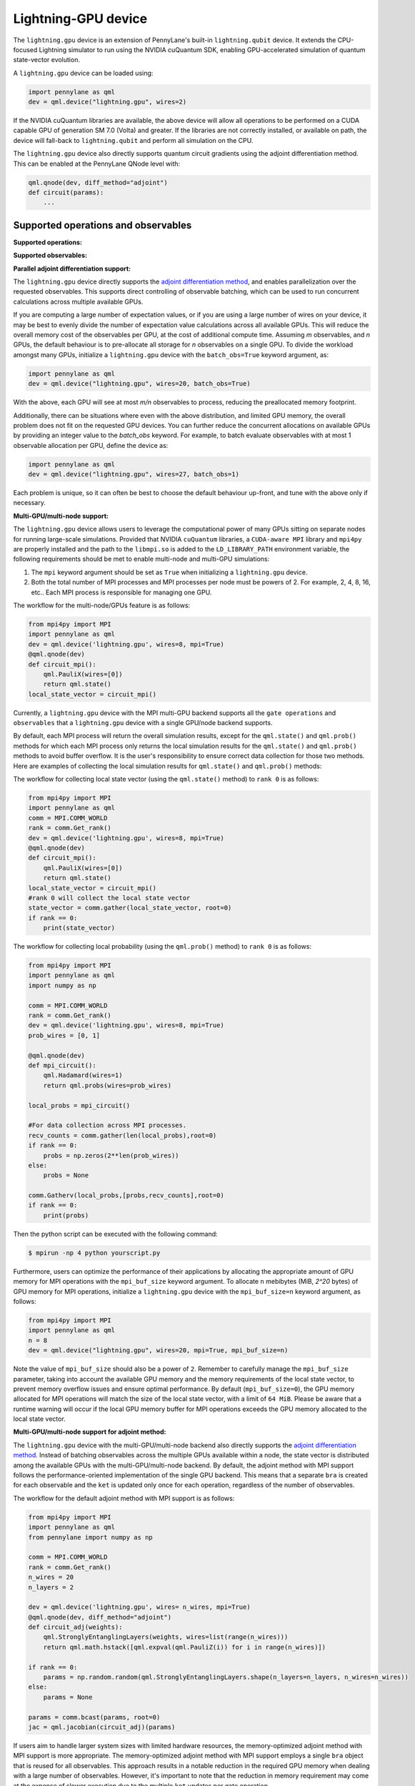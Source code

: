 Lightning-GPU device
======================

The ``lightning.gpu`` device is an extension of PennyLane's built-in ``lightning.qubit`` device.
It extends the CPU-focused Lightning simulator to run using the NVIDIA cuQuantum SDK, enabling GPU-accelerated simulation of quantum state-vector evolution.

A ``lightning.gpu`` device can be loaded using:

.. code-block:: python

    import pennylane as qml
    dev = qml.device("lightning.gpu", wires=2)

If the NVIDIA cuQuantum libraries are available, the above device will allow all operations to be performed on a CUDA capable GPU of generation SM 7.0 (Volta) and greater. If the libraries are not correctly installed, or available on path, the device will fall-back to ``lightning.qubit`` and perform all simulation on the CPU.

The ``lightning.gpu`` device also directly supports quantum circuit gradients using the adjoint differentiation method. This can be enabled at the PennyLane QNode level with:

.. code-block:: python

    qml.qnode(dev, diff_method="adjoint")
    def circuit(params):
        ...


Supported operations and observables
~~~~~~~~~~~~~~~~~~~~~~~~~~~~~~~~~~~~

**Supported operations:**

.. raw:: html

    <div class="summary-table">

.. autosummary::
    :nosignatures:

    ~pennylane.BasisState
    ~pennylane.CNOT
    ~pennylane.CRot
    ~pennylane.CRX
    ~pennylane.CRY
    ~pennylane.CRZ
    ~pennylane.Hadamard
    ~pennylane.PauliX
    ~pennylane.PauliY
    ~pennylane.PauliZ
    ~pennylane.PhaseShift
    ~pennylane.ControlledPhaseShift
    ~pennylane.QubitStateVector
    ~pennylane.StatePrep
    ~pennylane.Rot
    ~pennylane.RX
    ~pennylane.RY
    ~pennylane.RZ
    ~pennylane.S
    ~pennylane.T

.. raw:: html

    </div>

**Supported observables:**

.. raw:: html

    <div class="summary-table">

.. autosummary::
    :nosignatures:

    ~pennylane.Hadamard
    ~pennylane.Identity
    ~pennylane.PauliX
    ~pennylane.PauliY
    ~pennylane.PauliZ
    ~pennylane.Hamiltonian

.. raw:: html

    </div>



**Parallel adjoint differentiation support:**

The ``lightning.gpu`` device directly supports the `adjoint differentiation method <https://pennylane.ai/qml/demos/tutorial_adjoint_diff.html>`__, and enables parallelization over the requested observables. This supports direct controlling of observable batching, which can be used to run concurrent calculations across multiple available GPUs.

If you are computing a large number of expectation values, or if you are using a large number of wires on your device, it may be best to evenly divide the number of expectation value calculations across all available GPUs. This will reduce the overall memory cost of the observables per GPU, at the cost of additional compute time. Assuming `m` observables, and `n` GPUs, the default behaviour is to pre-allocate all storage for `n` observables on a single GPU. To divide the workload amongst many GPUs, initialize a ``lightning.gpu`` device with the ``batch_obs=True`` keyword argument, as:

.. code-block:: python

    import pennylane as qml
    dev = qml.device("lightning.gpu", wires=20, batch_obs=True)

With the above, each GPU will see at most `m/n` observables to process, reducing the preallocated memory footprint.

Additionally, there can be situations where even with the above distribution, and limited GPU memory, the overall problem does not fit on the requested GPU devices. You can further reduce the concurrent allocations on available GPUs by providing an integer value to the `batch_obs` keyword. For example, to batch evaluate observables with at most 1 observable allocation per GPU, define the device as:

.. code-block:: python

    import pennylane as qml
    dev = qml.device("lightning.gpu", wires=27, batch_obs=1)

Each problem is unique, so it can often be best to choose the default behaviour up-front, and tune with the above only if necessary.

**Multi-GPU/multi-node support:**

The ``lightning.gpu`` device allows users to leverage the computational power of many GPUs sitting on separate nodes for running large-scale simulations. 
Provided that NVIDIA ``cuQuantum`` libraries, a ``CUDA-aware MPI`` library and ``mpi4py`` are properly installed and the path to the ``libmpi.so`` is 
added to the ``LD_LIBRARY_PATH`` environment variable, the following requirements should be met to enable multi-node and multi-GPU simulations:

1. The ``mpi`` keyword argument should be set as ``True`` when initializing a ``lightning.gpu`` device.
2. Both the total number of MPI processes and MPI processes per node must be powers of 2. For example, 2, 4, 8, 16, etc.. Each MPI process is responsible for managing one GPU. 

The workflow for the multi-node/GPUs feature is as follows:

.. code-block:: python

    from mpi4py import MPI
    import pennylane as qml
    dev = qml.device('lightning.gpu', wires=8, mpi=True)
    @qml.qnode(dev)
    def circuit_mpi():
        qml.PauliX(wires=[0])
        return qml.state()
    local_state_vector = circuit_mpi()

Currently, a ``lightning.gpu`` device with the MPI multi-GPU backend supports all the ``gate operations`` and ``observables`` that a ``lightning.gpu`` device with a single GPU/node backend supports.

By default, each MPI process will return the overall simulation results, except for the ``qml.state()`` and ``qml.prob()`` methods for which each MPI process only returns the local simulation
results for the ``qml.state()`` and ``qml.prob()`` methods to avoid buffer overflow. It is the user's responsibility to ensure correct data collection for those two methods. Here are examples of collecting
the local simulation results for ``qml.state()`` and ``qml.prob()`` methods:

The workflow for collecting local state vector (using the ``qml.state()`` method) to ``rank 0`` is as follows:

.. code-block:: python

    from mpi4py import MPI
    import pennylane as qml
    comm = MPI.COMM_WORLD
    rank = comm.Get_rank() 
    dev = qml.device('lightning.gpu', wires=8, mpi=True)
    @qml.qnode(dev)
    def circuit_mpi():
        qml.PauliX(wires=[0])
        return qml.state()
    local_state_vector = circuit_mpi()
    #rank 0 will collect the local state vector
    state_vector = comm.gather(local_state_vector, root=0)
    if rank == 0:
        print(state_vector)
    
The workflow for collecting local probability (using the ``qml.prob()`` method) to ``rank 0`` is as follows:

.. code-block:: python
    
    from mpi4py import MPI
    import pennylane as qml
    import numpy as np

    comm = MPI.COMM_WORLD
    rank = comm.Get_rank()
    dev = qml.device('lightning.gpu', wires=8, mpi=True)
    prob_wires = [0, 1]

    @qml.qnode(dev)
    def mpi_circuit():
        qml.Hadamard(wires=1)
        return qml.probs(wires=prob_wires)

    local_probs = mpi_circuit()
 
    #For data collection across MPI processes.
    recv_counts = comm.gather(len(local_probs),root=0)
    if rank == 0:
        probs = np.zeros(2**len(prob_wires))
    else:
        probs = None

    comm.Gatherv(local_probs,[probs,recv_counts],root=0)
    if rank == 0:
        print(probs)

Then the python script can be executed with the following command:

.. code-block:: console
    
    $ mpirun -np 4 python yourscript.py

Furthermore, users can optimize the performance of their applications by allocating the appropriate amount of GPU memory for MPI operations with the ``mpi_buf_size`` keyword argument. To allocate ``n`` mebibytes (MiB, `2^20` bytes) of GPU memory for MPI operations, initialize a ``lightning.gpu`` device with the ``mpi_buf_size=n`` keyword argument, as follows:

.. code-block:: python

    from mpi4py import MPI
    import pennylane as qml
    n = 8
    dev = qml.device("lightning.gpu", wires=20, mpi=True, mpi_buf_size=n)

Note the value of ``mpi_buf_size`` should also be a power of ``2``. Remember to carefully manage the ``mpi_buf_size`` parameter, taking into account the available GPU memory and the memory 
requirements of the local state vector, to prevent memory overflow issues and ensure optimal performance. By default (``mpi_buf_size=0``), the GPU memory allocated for MPI operations 
will match the size of the local state vector, with a limit of ``64 MiB``. Please be aware that a runtime warning will occur if the local GPU memory buffer for MPI operations exceeds
the GPU memory allocated to the local state vector.

**Multi-GPU/multi-node support for adjoint method:**

The ``lightning.gpu`` device with the multi-GPU/multi-node backend also directly supports the `adjoint differentiation method <https://pennylane.ai/qml/demos/tutorial_adjoint_diff.html>`__. Instead of batching observables across the multiple GPUs available within a node, the state vector is distributed among the available GPUs with the multi-GPU/multi-node backend.
By default, the adjoint method with MPI support follows the performance-oriented implementation of the single GPU backend. This means that a separate ``bra`` is created for each observable and the ``ket`` is updated only once for each operation, regardless of the number of observables.

The workflow for the default adjoint method with MPI support is as follows:

.. code-block:: python
    
    from mpi4py import MPI
    import pennylane as qml
    from pennylane import numpy as np
  
    comm = MPI.COMM_WORLD
    rank = comm.Get_rank()
    n_wires = 20
    n_layers = 2
  
    dev = qml.device('lightning.gpu', wires= n_wires, mpi=True)
    @qml.qnode(dev, diff_method="adjoint")
    def circuit_adj(weights):
        qml.StronglyEntanglingLayers(weights, wires=list(range(n_wires)))
        return qml.math.hstack([qml.expval(qml.PauliZ(i)) for i in range(n_wires)])
  
    if rank == 0:
        params = np.random.random(qml.StronglyEntanglingLayers.shape(n_layers=n_layers, n_wires=n_wires))
    else:
        params = None
  
    params = comm.bcast(params, root=0)
    jac = qml.jacobian(circuit_adj)(params)

If users aim to handle larger system sizes with limited hardware resources, the memory-optimized adjoint method with MPI support is more appropriate. The memory-optimized adjoint method with MPI support employs a single ``bra`` object that is reused for all observables.
This approach results in a notable reduction in the required GPU memory when dealing with a large number of observables. However, it's important to note that the reduction in memory requirement may come at the expense of slower execution due to the multiple ``ket`` updates per gate operation.

To enable the memory-optimized adjoint method with MPI support, ``batch_obs`` should be set as ``True`` and the workflow follows:

.. code-block:: python
    
    dev = qml.device('lightning.gpu', wires= n_wires, mpi=True, batch_obs=True)

For the adjoint method, each MPI process will provide the overall simulation results.
